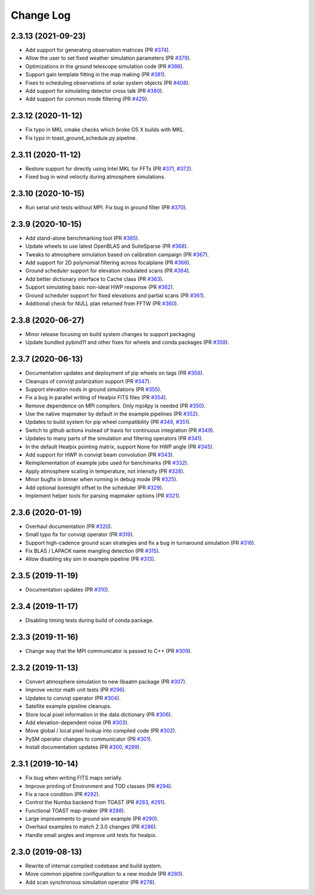 .. _changes:

Change Log
-------------------------

2.3.13 (2021-09-23)
~~~~~~~~~~~~~~~~~~~~~~~~~

* Add support for generating observation matrices (PR `#374`_).
* Allow the user to set fixed weather simulation parameters (PR `#379`_).
* Optimizations in the ground telescope simulation code (PR `#386`_).
* Support gain template fitting in the map making (PR `#381`_).
* Fixes to scheduling observations of solar system objects (PR `#408`_).
* Add support for simulating detector cross talk (PR `#380`_).
* Add support for common mode filtering (PR `#429`_).

.. _`#374`: https://github.com/hpc4cmb/toast/pull/374
.. _`#379`: https://github.com/hpc4cmb/toast/pull/379
.. _`#386`: https://github.com/hpc4cmb/toast/pull/386
.. _`#381`: https://github.com/hpc4cmb/toast/pull/381
.. _`#408`: https://github.com/hpc4cmb/toast/pull/408
.. _`#380`: https://github.com/hpc4cmb/toast/pull/380
.. _`#429`: https://github.com/hpc4cmb/toast/pull/429

2.3.12 (2020-11-12)
~~~~~~~~~~~~~~~~~~~~~~~~~

* Fix typo in MKL cmake checks which broke OS X builds with MKL.
* Fix typo in toast_ground_schedule.py pipeline.

2.3.11 (2020-11-12)
~~~~~~~~~~~~~~~~~~~~~~~~~

* Restore support for directly using Intel MKL for FFTs (PR `#371`_, `#372`_).
* Fixed bug in wind velocity during atmosphere simulations.

.. _`#371`: https://github.com/hpc4cmb/toast/pull/371
.. _`#372`: https://github.com/hpc4cmb/toast/pull/372

2.3.10 (2020-10-15)
~~~~~~~~~~~~~~~~~~~~~~~~~

* Run serial unit tests without MPI.  Fix bug in ground filter (PR `#370`_).

.. _`#370`: https://github.com/hpc4cmb/toast/pull/370

2.3.9 (2020-10-15)
~~~~~~~~~~~~~~~~~~~~~~~~~

* Add stand-alone benchmarking tool (PR `#365`_).
* Update wheels to use latest OpenBLAS and SuiteSparse (PR `#368`_).
* Tweaks to atmosphere simulation based on calibration campaign (PR `#367`_).
* Add support for 2D polynomial filtering across focalplane (PR `#366`_).
* Ground scheduler support for elevation modulated scans (PR `#364`_).
* Add better dictionary interface to Cache class (PR `#363`_).
* Support simulating basic non-ideal HWP response (PR `#362`_).
* Ground scheduler support for fixed elevations and partial scans (PR `#361`_).
* Additional check for NULL plan returned from FFTW (PR `#360`_).

.. _`#360`: https://github.com/hpc4cmb/toast/pull/360
.. _`#361`: https://github.com/hpc4cmb/toast/pull/361
.. _`#362`: https://github.com/hpc4cmb/toast/pull/362
.. _`#363`: https://github.com/hpc4cmb/toast/pull/363
.. _`#364`: https://github.com/hpc4cmb/toast/pull/364
.. _`#365`: https://github.com/hpc4cmb/toast/pull/365
.. _`#366`: https://github.com/hpc4cmb/toast/pull/366
.. _`#367`: https://github.com/hpc4cmb/toast/pull/367
.. _`#368`: https://github.com/hpc4cmb/toast/pull/368

2.3.8 (2020-06-27)
~~~~~~~~~~~~~~~~~~~~~~~~~

* Minor release focusing on build system changes to support packaging
* Update bundled pybind11 and other fixes for wheels and conda packages (PR `#359`_).

.. _`#359`: https://github.com/hpc4cmb/toast/pull/359

2.3.7 (2020-06-13)
~~~~~~~~~~~~~~~~~~~~~~~~~

* Documentation updates and deployment of pip wheels on tags (PR `#356`_).
* Cleanups of conviqt polarization support (PR `#347`_).
* Support elevation nods in ground simulations (PR `#355`_).
* Fix a bug in parallel writing of Healpix FITS files (PR `#354`_).
* Remove dependence on MPI compilers.  Only mpi4py is needed (PR `#350`_).
* Use the native mapmaker by default in the example pipelines (PR `#352`_).
* Updates to build system for pip wheel compatibility (PR `#348`_, `#351`_).
* Switch to github actions instead of travis for continuous integration (PR `#349`_).
* Updates to many parts of the simulation and filtering operators (PR `#341`_).
* In the default Healpix pointing matrix, support None for HWP angle (PR `#345`_).
* Add support for HWP in conviqt beam convolution (PR `#343`_).
* Reimplementation of example jobs used for benchmarks (PR `#332`_).
* Apply atmosphere scaling in temperature, not intensity (PR `#328`_).
* Minor bugfix in binner when running in debug mode (PR `#325`_).
* Add optional boresight offset to the scheduler (PR `#329`_).
* Implement helper tools for parsing mapmaker options (PR `#321`_).

.. _`#356`: https://github.com/hpc4cmb/toast/pull/356
.. _`#347`: https://github.com/hpc4cmb/toast/pull/347
.. _`#355`: https://github.com/hpc4cmb/toast/pull/355
.. _`#354`: https://github.com/hpc4cmb/toast/pull/354
.. _`#350`: https://github.com/hpc4cmb/toast/pull/350
.. _`#352`: https://github.com/hpc4cmb/toast/pull/352
.. _`#351`: https://github.com/hpc4cmb/toast/pull/351
.. _`#348`: https://github.com/hpc4cmb/toast/pull/348
.. _`#349`: https://github.com/hpc4cmb/toast/pull/349
.. _`#341`: https://github.com/hpc4cmb/toast/pull/341
.. _`#345`: https://github.com/hpc4cmb/toast/pull/345
.. _`#343`: https://github.com/hpc4cmb/toast/pull/343
.. _`#332`: https://github.com/hpc4cmb/toast/pull/332
.. _`#328`: https://github.com/hpc4cmb/toast/pull/328
.. _`#325`: https://github.com/hpc4cmb/toast/pull/325
.. _`#329`: https://github.com/hpc4cmb/toast/pull/329
.. _`#321`: https://github.com/hpc4cmb/toast/pull/321

2.3.6 (2020-01-19)
~~~~~~~~~~~~~~~~~~~~~~~~~

* Overhaul documentation (PR `#320`_).
* Small typo fix for conviqt operator (PR `#319`_).
* Support high-cadence ground scan strategies and fix a bug in turnaround simulation (PR `#316`_).
* Fix BLAS / LAPACK name mangling detection (PR `#315`_).
* Allow disabling sky sim in example pipeline (PR `#313`_).

.. _`#320`: https://github.com/hpc4cmb/toast/pull/320
.. _`#319`: https://github.com/hpc4cmb/toast/pull/319
.. _`#316`: https://github.com/hpc4cmb/toast/pull/316
.. _`#315`: https://github.com/hpc4cmb/toast/pull/315
.. _`#313`: https://github.com/hpc4cmb/toast/pull/313


2.3.5 (2019-11-19)
~~~~~~~~~~~~~~~~~~~~~~~~~

* Documentation updates (PR `#310`_).

.. _`#310`: https://github.com/hpc4cmb/toast/pull/310


2.3.4 (2019-11-17)
~~~~~~~~~~~~~~~~~~~~~~~~~

* Disabling timing tests during build of conda package.


2.3.3 (2019-11-16)
~~~~~~~~~~~~~~~~~~~~~~~~~

* Change way that the MPI communicator is passed to C++ (PR `#309`_).

.. _`#309`: https://github.com/hpc4cmb/toast/pull/309


2.3.2 (2019-11-13)
~~~~~~~~~~~~~~~~~~~~~~~~~

* Convert atmosphere simulation to new libaatm package (PR `#307`_).
* Improve vector math unit tests (PR `#296`_).
* Updates to conviqt operator (PR `#304`_).
* Satellite example pipeline cleanups.
* Store local pixel information in the data dictionary (PR `#306`_).
* Add elevation-dependent noise (PR `#303`_).
* Move global / local pixel lookup into compiled code (PR `#302`_).
* PySM operator changes to communicator (PR `#301`_).
* Install documentation updates (PR `#300`_, `#299`_).

.. _`#307`: https://github.com/hpc4cmb/toast/pull/307
.. _`#296`: https://github.com/hpc4cmb/toast/pull/296
.. _`#304`: https://github.com/hpc4cmb/toast/pull/304
.. _`#306`: https://github.com/hpc4cmb/toast/pull/306
.. _`#303`: https://github.com/hpc4cmb/toast/pull/303
.. _`#302`: https://github.com/hpc4cmb/toast/pull/302
.. _`#301`: https://github.com/hpc4cmb/toast/pull/301
.. _`#300`: https://github.com/hpc4cmb/toast/pull/300
.. _`#299`: https://github.com/hpc4cmb/toast/pull/299


2.3.1 (2019-10-14)
~~~~~~~~~~~~~~~~~~~~~~~~~

* Fix bug when writing FITS maps serially.
* Improve printing of Environment and TOD classes (PR `#294`_).
* Fix a race condition (PR `#292`_).
* Control the Numba backend from TOAST (PR `#283`_, `#291`_).
* Functional TOAST map-maker (PR `#288`_).
* Large improvements to ground sim example (PR `#290`_).
* Overhaul examples to match 2.3.0 changes (PR `#286`_).
* Handle small angles and improve unit tests for healpix.

.. _`#294`: https://github.com/hpc4cmb/toast/pull/294
.. _`#292`: https://github.com/hpc4cmb/toast/pull/292
.. _`#283`: https://github.com/hpc4cmb/toast/pull/283
.. _`#291`: https://github.com/hpc4cmb/toast/pull/291
.. _`#288`: https://github.com/hpc4cmb/toast/pull/288
.. _`#290`: https://github.com/hpc4cmb/toast/pull/290
.. _`#286`: https://github.com/hpc4cmb/toast/pull/286


2.3.0 (2019-08-13)
~~~~~~~~~~~~~~~~~~~~~~~~~

* Rewrite of internal compiled codebase and build system.
* Move common pipeline configuration to a new module (PR `#280`_).
* Add scan synchronous simulation operator (PR `#278`_).

.. _`#280`: https://github.com/hpc4cmb/toast/pull/280
.. _`#278`: https://github.com/hpc4cmb/toast/pull/278

